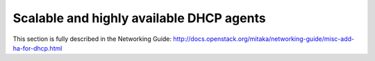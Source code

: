 =========================================
Scalable and highly available DHCP agents
=========================================

This section is fully described in the Networking Guide:
http://docs.openstack.org/mitaka/networking-guide/misc-add-ha-for-dhcp.html
